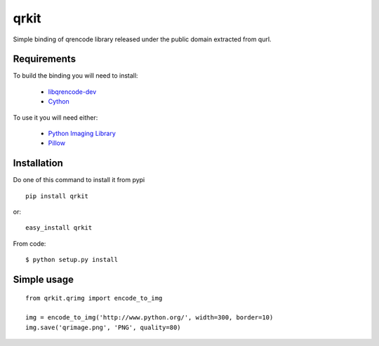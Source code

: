 qrkit
-----

Simple binding of qrencode library released under the public domain
extracted from qurl.


Requirements
++++++++++++

To build the binding you will need to install:

 - `libqrencode-dev <apt://libqrencode-dev>`_
 - `Cython <apt://cython>`_

To use it you will need either:

 - `Python Imaging Library <http://www.pythonware.com/products/pil/>`_
 - `Pillow <https://pillow.readthedocs.org/>`_


Installation
++++++++++++

Do one of this command to install it from pypi

::

    pip install qrkit

or::

    easy_install qrkit

From code::
   
   $ python setup.py install


Simple usage
++++++++++++

::
    
    from qrkit.qrimg import encode_to_img
    
    img = encode_to_img('http://www.python.org/', width=300, border=10)
    img.save('qrimage.png', 'PNG', quality=80)
